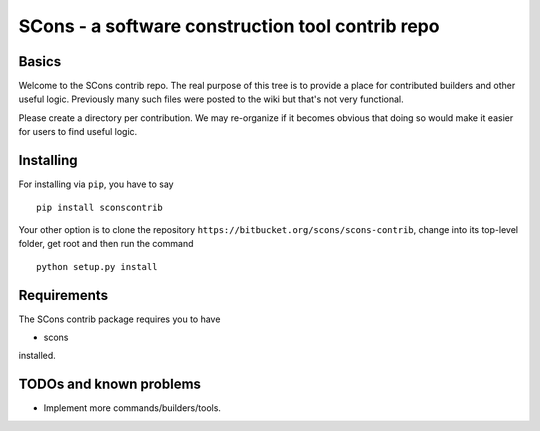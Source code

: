 SCons - a software construction tool contrib repo
#################################################


Basics
======


Welcome to the SCons contrib repo.  The real purpose of this tree is to
provide a place for contributed builders and other useful logic.
Previously many such files were posted to the wiki but that's not
very functional.

Please create a directory per contribution.
We may re-organize if it becomes obvious that doing so would 
make it easier for users to find useful logic.


Installing
==========

For installing via ``pip``, you have to say

::

    pip install sconscontrib

Your other option is to clone the repository ``https://bitbucket.org/scons/scons-contrib``, change into its
top-level folder, get root and then run the command

::

    python setup.py install

Requirements
============

The SCons contrib package requires you to have

* scons
 
installed.

TODOs and known problems
========================

* Implement more commands/builders/tools.